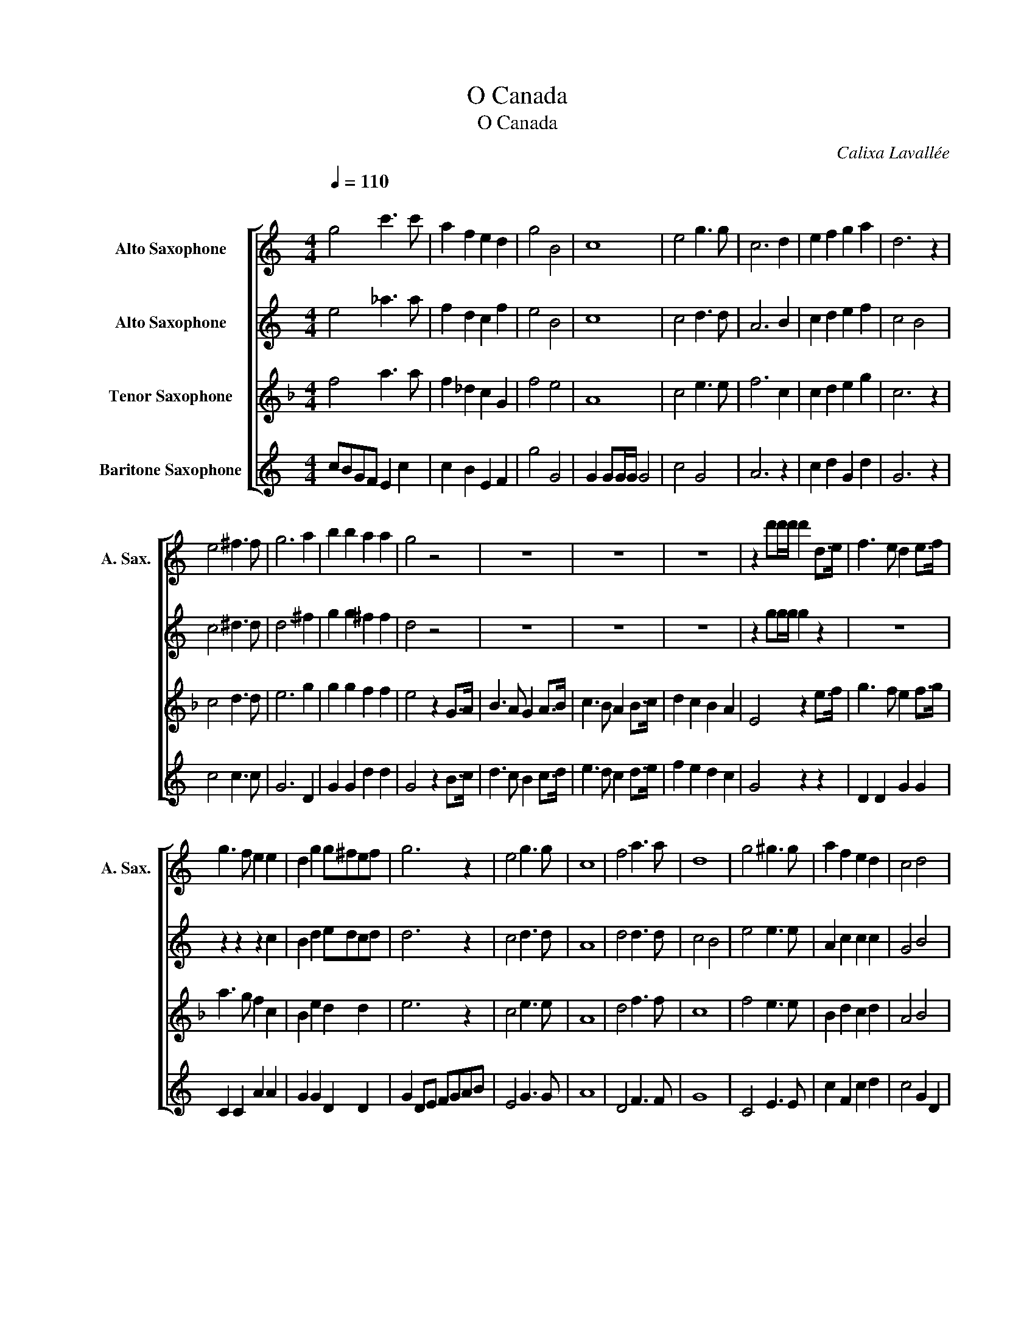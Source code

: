 X:1
T:O Canada
T:O Canada
C:Calixa Lavallée
Z:Adolphe-Basile Routhier
%%score [ 1 2 3 4 ]
L:1/8
Q:1/4=110
M:4/4
K:none
V:1 treble transpose=-9 nm="Alto Saxophone" snm="A. Sax."
V:2 treble transpose=-9 nm="Alto Saxophone"
V:3 treble transpose=-14 nm="Tenor Saxophone"
V:4 treble transpose=-21 nm="Baritone Saxophone"
V:1
[K:C]"^\n" g4 c'3 c' | a2 f2 e2 d2 | g4 B4 | c8 | e4 g3 g | c6 d2 | e2 f2 g2 a2 | d6 z2 | %8
 e4 ^f3 f | g6 a2 | b2 b2 a2 a2 | g4 z4 | z8 | z8 | z8 | z2 d'd'/d'/ d'2 d>e | f3 e d2 e>f | %17
 g3 f e2 e2 | d2 g2 g^fef | g6 z2 | e4 g3 g | c8 | f4 a3 a | d8 | g4 ^g3 g | a2 f2 e2 d2 | c4 d4 | %27
 e8 | g4 c'3 c' | a2 f2 e2 d2 | g4 b4 | c'8 | .c'2 z2 z4 |] %33
V:2
[K:C] e4 _a3 a | f2 d2 c2 f2 | e4 B4 | c8 | c4 d3 d | A6 B2 | c2 d2 e2 f2 | c4 B4 | c4 ^d3 d | %9
 d6 ^f2 | g2 g2 ^f2 f2 | d4 z4 | z8 | z8 | z8 | z2 gg/g/ g2 z2 | z8 | z2 z2 z2 c2 | B2 d2 edcd | %19
 d6 z2 | c4 d3 d | A8 | d4 d3 d | c4 B4 | e4 e3 e | A2 c2 c2 c2 | G4 B4 | c8 | e4 e3 e | %29
 A2 c2 c2 c2 | c4 f4 | z2 g6 | .g2 z2 z4 |] %33
V:3
[K:F] f4 a3 a | f2 _d2 c2 G2 | f4 e4 | A8 | c4 e3 e | f6 c2 | c2 d2 e2 g2 | c6 z2 | c4 d3 d | %9
 e6 g2 | g2 g2 f2 f2 | e4 z2 G>A | B3 A G2 A>B | c3 B A2 B>c | d2 c2 B2 A2 | E4 z2 e>f | %16
 g3 f e2 f>g | a3 g f2 c2 | B2 e2 d2 d2 | e6 z2 | c4 e3 e | A8 | d4 f3 f | c8 | f4 e3 e | %25
 B2 d2 c2 d2 | A4 B4 | d8 | c4 f3 f | B2 G2 F2 G2 | A4 g4 | z2 z2 a4 | .a2 z2 z4 |] %33
V:4
[K:C] cBGF E2 c2 | c2 B2 E2 F2 | g4 G4 | G2 GG/G/ G4 | c4 G4 | A6 z2 | c2 d2 G2 d2 | G6 z2 | %8
 c4 c3 c | G6 D2 | G2 G2 d2 d2 | G4 z2 B>c | d3 c B2 c>d | e3 d c2 d>e | f2 e2 d2 c2 | G4 z2 z2 | %16
 D2 D2 G2 G2 | C2 C2 A2 A2 | G2 G2 D2 D2 | G2 DE FGAB | E4 G3 G | A8 | D4 F3 F | G8 | C4 E3 E | %25
 c2 F2 c2 d2 | c4 G2 D2 | A8 | G4 c3 c | c2 F2 c2 d2 | c4 G4 | z2 z2 z2 c2 | .c2 z2 z4 |] %33

